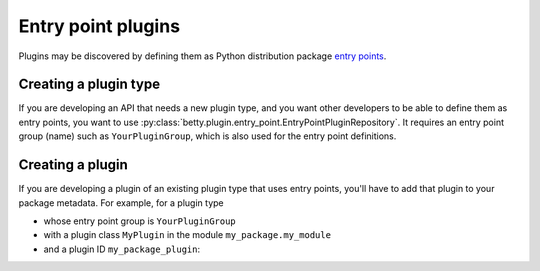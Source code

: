 Entry point plugins
===================

Plugins may be discovered by defining them as Python distribution package `entry points <https://packaging.python.org/en/latest/specifications/entry-points/>`_.

Creating a plugin type
----------------------
If you are developing an API that needs a new plugin type, and you want other developers to be
able to define them as entry points, you want to use :py:class:`betty.plugin.entry_point.EntryPointPluginRepository`.
It requires an entry point group (name) such as ``YourPluginGroup``, which is also used for the entry point definitions.

Creating a plugin
-----------------
If you are developing a plugin of an existing plugin type that uses entry points, you'll have
to add that plugin to your package metadata. For example, for a plugin type

- whose entry point group is ``YourPluginGroup``
- with a plugin class ``MyPlugin`` in the module ``my_package.my_module``
- and a plugin ID ``my_package_plugin``:

.. tab-set::

   .. tab-item:: pyproject.toml

      .. code-block:: toml

          [project.entry-points.'YourPluginGroup']
          'my_package_plugin' = 'my_package.my_module:MyPlugin'

   .. tab-item:: setup.py

      .. code-block:: python

          SETUP = {
              'entry_points': {
                  'YourPluginGroup': [
                      'my_package_plugin=my_package.my_module:MyPlugin',
                  ],
              },
          }
          if __name__ == '__main__':
              setup(**SETUP)